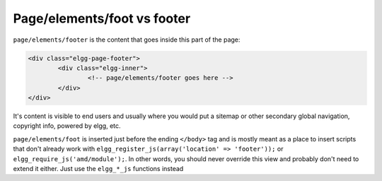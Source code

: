 Page/elements/foot vs footer
============================

``page/elements/footer`` is the content that goes inside this part of the page:

.. code-block:: html

	<div class="elgg-page-footer">
		<div class="elgg-inner">
			<!-- page/elements/footer goes here -->
		</div>
	</div>

It's content is visible to end users and usually where you would put a sitemap or other secondary global navigation, copyright info, powered by elgg, etc.

``page/elements/foot`` is inserted just before the ending ``</body>`` tag and is mostly meant as a place to insert scripts that don't already work with ``elgg_register_js(array('location' => 'footer'));`` or ``elgg_require_js('amd/module');``. In other words, you should never override this view and probably don't need to extend it either. Just use the ``elgg_*_js`` functions instead
